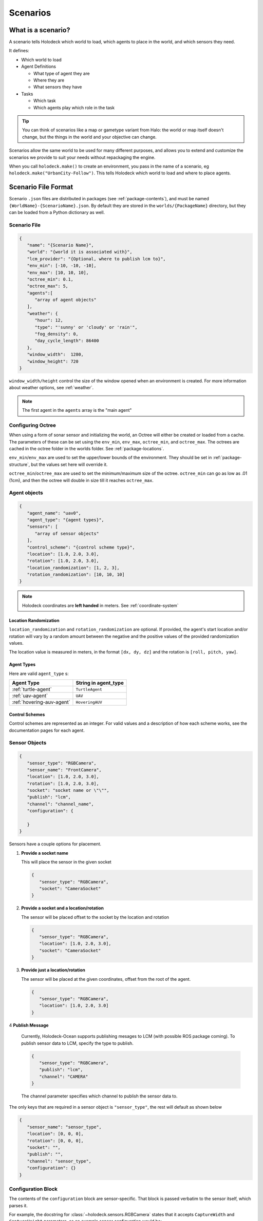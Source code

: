 .. _scenarios:

Scenarios
===================

What is a scenario?
-------------------

A scenario tells Holodeck which world to load, which agents to place in the
world, and which sensors they need.

It defines:

- Which world to load
- Agent Definitions

  - What type of agent they are
  - Where they are
  - What sensors they have
- Tasks

  - Which task
  - Which agents play which role in the task

.. tip::
   You can think of scenarios like a map or gametype variant from Halo:
   the world or map itself doesn't change, but the things in the world
   and your objective can change.

Scenarios allow the same world to be used for many different purposes,
and allows you to extend and customize the scenarios we provide to
suit your needs without repackaging the engine.

When you call ``holodeck.make()`` to create an environment, you pass in the
name of a scenario, eg ``holodeck.make("UrbanCity-Follow")``. This tells
Holodeck which world to load and where to place agents.

.. _`scenario-files`:

Scenario File Format
--------------------

Scenario ``.json`` files are distributed in packages (see
:ref:`package-contents`), and must be named
``{WorldName}-{ScenarioName}.json``. By default they are stored in the
``worlds/{PackageName}`` directory, but they can be loaded from a
Python dictionary as well.

Scenario File
~~~~~~~~~~~~~

.. code-block:: json

   {
      "name": "{Scenario Name}",
      "world": "{world it is associated with}",
      "lcm_provider": "{Optional, where to publish lcm to}",
      "env_min": [-10, -10, -10],
      "env_max": [10, 10, 10],
      "octree_min": 0.1,
      "octree_max": 5,
      "agents":[
         "array of agent objects"
      ],
      "weather": {
         "hour": 12,
         "type": "'sunny' or 'cloudy' or 'rain'",
         "fog_density": 0,
         "day_cycle_length": 86400
      },
      "window_width":  1280,
      "window_height": 720
   }

``window_width/height`` control the size of the window opened when an
environment is created. For more information about weather options, see
:ref:`weather`.

.. note::
   The first agent in the ``agents`` array is the "main agent"

.. _`configure-octree`:

Configuring Octree
~~~~~~~~~~~~~~~~~~

When using a form of sonar sensor and initializing the world, an Octree will either be
created or loaded from a cache. The parameters of these can be set using the ``env_min``,
``env_max``, ``octree_min``, and ``octree_max``. The octrees are cached in the octree folder
in the worlds folder. See :ref:`package-locations`.

``env_min``/``env_max`` are used to set the upper/lower bounds of the environment. They should 
be set in :ref:`package-structure`, but the values set here will override it.

``octree_min``/``octree_max`` are used to set the minimum/maximum size of the octree. ``octree_min``
can go as low as .01 (1cm), and then the octree will double in size till it reaches ``octree_max``.



Agent objects
~~~~~~~~~~~~~

.. code-block:: json

   {
      "agent_name": "uav0",
      "agent_type": "{agent types}",
      "sensors": [
         "array of sensor objects"
      ],
      "control_scheme": "{control scheme type}",
      "location": [1.0, 2.0, 3.0],
      "rotation": [1.0, 2.0, 3.0],
      "location_randomization": [1, 2, 3],
      "rotation_randomization": [10, 10, 10]
   }

.. note::
   Holodeck coordinates are **left handed** in meters. See :ref:`coordinate-system`

.. _`location-randomization`:

Location Randomization
**********************

``location_randomization`` and ``rotation_randomization`` are optional. If
provided, the agent's start location and/or rotation will vary by a
random amount between the negative and the positive values of the
provided randomization values.

The location value is measured in meters, in the format ``[dx, dy, dz]``
and the rotation is ``[roll, pitch, yaw]``.

Agent Types
***********

Here are valid ``agent_type`` s:

========================= ========================
Agent Type                String in agent_type
========================= ========================
:ref:`turtle-agent`        ``TurtleAgent``
:ref:`uav-agent`           ``UAV``
:ref:`hovering-auv-agent`   ``HoveringAUV``
========================= ========================

Control Schemes
***************

Control schemes are represented as an integer. For valid values and a
description of how each scheme works, see the documentation pages for each
agent.

Sensor Objects
~~~~~~~~~~~~~~

.. code-block:: json

   {
      "sensor_type": "RGBCamera",
      "sensor_name": "FrontCamera",
      "location": [1.0, 2.0, 3.0],
      "rotation": [1.0, 2.0, 3.0],
      "socket": "socket name or \"\"",
      "publish": "lcm",
      "channel": "channel_name",
      "configuration": {

      }
   }

Sensors have a couple options for placement.

1. **Provide a socket name**

   This will place the sensor in the given socket

   .. code-block:: json

      {
         "sensor_type": "RGBCamera",
         "socket": "CameraSocket"
      }

2. **Provide a socket and a location/rotation**

   The sensor will be placed offset to the socket by the location and rotation


   .. code-block:: json

      {
         "sensor_type": "RGBCamera",
         "location": [1.0, 2.0, 3.0],
         "socket": "CameraSocket"
      }

3. **Provide just a location/rotation**

   The sensor will be placed at the given coordinates, offset from the root of
   the agent.

   .. code-block:: json

      {
         "sensor_type": "RGBCamera",
         "location": [1.0, 2.0, 3.0]
      }

4 **Publish Message**

   Currently, Holodeck-Ocean supports publishing mesages to LCM (with possible ROS package coming).
   To publish sensor data to LCM, specify the type to publish.

   .. code-block:: json

      {
         "sensor_type": "RGBCamera",
         "publish": "lcm",
         "channel": "CAMERA"
      }

   The channel parameter specifies which channel to publish the sensor data to.

The only keys that are required in a sensor object is ``"sensor_type"``, the
rest will default as shown below

.. code-block:: json

   {
      "sensor_name": "sensor_type",
      "location": [0, 0, 0],
      "rotation": [0, 0, 0],
      "socket": "",
      "publish": "",
      "channel": "sensor_type",
      "configuration": {}
   }

.. _`configuration-block`:

Configuration Block
~~~~~~~~~~~~~~~~~~~

The contents of the ``configuration`` block are sensor-specific. That block is
passed verbatim to the sensor itself, which parses it.

For example, the docstring for :class:`~holodeck.sensors.RGBCamera` states that
it accepts ``CaptureWidth`` and ``CaptureHeight`` parameters, so an example
sensor configuration would be:

.. code-block:: json

   {
      "sensor_name": "RBGCamera",
      "socket": "CameraSocket",
      "configuration": {
         "CaptureHeight": 1920,
         "CaptureWidth": 1080
      }
   }
